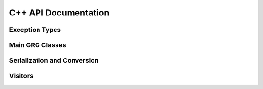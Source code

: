 .. _cpp_docs:

C++ API Documentation
---------------------

Exception Types
~~~~~~~~~~~~~~~

.. doxygenclass:: grgl::ApiMisuseFailure
    :members:

.. doxygenclass:: grgl::BadInputFileFailure
    :members:

.. doxygenclass:: grgl::SerializationFailure
    :members:

Main GRG Classes
~~~~~~~~~~~~~~~~

.. doxygenclass:: grgl::GRG
    :members:

.. doxygenclass:: grgl::MutableGRG
    :members:

.. doxygenclass:: grgl::Mutation
    :members:

.. doxygenstruct:: grgl::NodeData
    :members:


Serialization and Conversion
~~~~~~~~~~~~~~~~~~~~~~~~~~~~

.. doxygenfunction:: grgl::writeGrg

.. doxygenfunction:: grgl::readMutableGrg

.. doxygenfunction:: grgl::readImmutableGrg

.. doxygenfunction:: grgl::convertTreeSeqToGRG

Visitors
~~~~~~~~

.. doxygenenum:: grgl::TraversalDirection

.. doxygenenum:: grgl::DfsPass

.. doxygenclass:: grgl::GRGVisitor
    :members:

